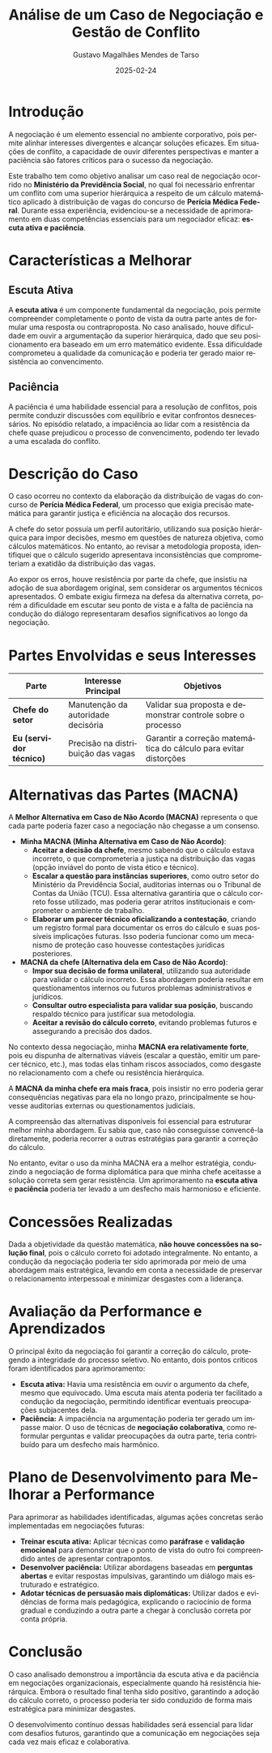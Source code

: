 #+TITLE: Análise de um Caso de Negociação e Gestão de Conflito
#+AUTHOR: Gustavo Magalhães Mendes de Tarso
#+DATE: 2025-02-24
#+LANGUAGE: pt-BR
#+OPTIONS: toc:nil num:nil

* Introdução
A negociação é um elemento essencial no ambiente corporativo, pois permite alinhar interesses divergentes e alcançar soluções eficazes. Em situações de conflito, a capacidade de ouvir diferentes perspectivas e manter a paciência são fatores críticos para o sucesso da negociação.

Este trabalho tem como objetivo analisar um caso real de negociação ocorrido no *Ministério da Previdência Social*, no qual foi necessário enfrentar um conflito com uma superior hierárquica a respeito de um cálculo matemático aplicado à distribuição de vagas do concurso de *Perícia Médica Federal*. Durante essa experiência, evidenciou-se a necessidade de aprimoramento em duas competências essenciais para um negociador eficaz: *escuta ativa e paciência*.

* Características a Melhorar
** Escuta Ativa
A *escuta ativa* é um componente fundamental da negociação, pois permite compreender completamente o ponto de vista da outra parte antes de formular uma resposta ou contraproposta. No caso analisado, houve dificuldade em ouvir a argumentação da superior hierárquica, dado que seu posicionamento era baseado em um erro matemático evidente. Essa dificuldade comprometeu a qualidade da comunicação e poderia ter gerado maior resistência ao convencimento.

** Paciência
A paciência é uma habilidade essencial para a resolução de conflitos, pois permite conduzir discussões com equilíbrio e evitar confrontos desnecessários. No episódio relatado, a impaciência ao lidar com a resistência da chefe quase prejudicou o processo de convencimento, podendo ter levado a uma escalada do conflito.

* Descrição do Caso
O caso ocorreu no contexto da elaboração da distribuição de vagas do concurso de *Perícia Médica Federal*, um processo que exigia precisão matemática para garantir justiça e eficiência na alocação dos recursos.

A chefe do setor possuía um perfil autoritário, utilizando sua posição hierárquica para impor decisões, mesmo em questões de natureza objetiva, como cálculos matemáticos. No entanto, ao revisar a metodologia proposta, identifiquei que o cálculo sugerido apresentava inconsistências que comprometeriam a exatidão da distribuição das vagas.

Ao expor os erros, houve resistência por parte da chefe, que insistiu na adoção de sua abordagem original, sem considerar os argumentos técnicos apresentados. O embate exigiu firmeza na defesa da alternativa correta, porém a dificuldade em escutar seu ponto de vista e a falta de paciência na condução do diálogo representaram desafios significativos ao longo da negociação.

* Partes Envolvidas e seus Interesses
#+ATTR_LATEX: :environment longtable :width \textwidth :align l p{0.3\textwidth} p{0.3\textwidth}
| Parte                   | Interesse Principal                | Objetivos                                                        |
|-------------------------+------------------------------------+------------------------------------------------------------------|
| *Chefe do setor*        | Manutenção da autoridade decisória | Validar sua proposta e demonstrar controle sobre o processo      |
|-------------------------+------------------------------------+------------------------------------------------------------------|
| *Eu (servidor técnico)* | Precisão na distribuição das vagas | Garantir a correção matemática do cálculo para evitar distorções |

* Alternativas das Partes (MACNA)
A *Melhor Alternativa em Caso de Não Acordo (MACNA)* representa o que cada parte poderia fazer caso a negociação não chegasse a um consenso.

- **Minha MACNA (Minha Alternativa em Caso de Não Acordo)**:
  - *Aceitar a decisão da chefe*, mesmo sabendo que o cálculo estava incorreto, o que comprometeria a justiça na distribuição das vagas (opção inviável do ponto de vista ético e técnico).
  - *Escalar a questão para instâncias superiores*, como outro setor do Ministério da Previdência Social, auditorias internas ou o Tribunal de Contas da União (TCU). Essa alternativa garantiria que o cálculo correto fosse utilizado, mas poderia gerar atritos institucionais e comprometer o ambiente de trabalho.
  - *Elaborar um parecer técnico oficializando a contestação*, criando um registro formal para documentar os erros do cálculo e suas possíveis implicações futuras. Isso poderia funcionar como um mecanismo de proteção caso houvesse contestações jurídicas posteriores.

- **MACNA da chefe (Alternativa dela em Caso de Não Acordo)**:
  - *Impor sua decisão de forma unilateral*, utilizando sua autoridade para validar o cálculo incorreto. Essa abordagem poderia resultar em questionamentos internos ou futuros problemas administrativos e jurídicos.
  - *Consultar outro especialista para validar sua posição*, buscando respaldo técnico para justificar sua metodologia.
  - *Aceitar a revisão do cálculo correto*, evitando problemas futuros e assegurando a precisão dos dados.

No contexto dessa negociação, minha **MACNA era relativamente forte**, pois eu dispunha de alternativas viáveis (escalar a questão, emitir um parecer técnico, etc.), mas todas elas tinham riscos associados, como desgaste no relacionamento com a chefe ou resistência hierárquica.

A **MACNA da minha chefe era mais fraca**, pois insistir no erro poderia gerar consequências negativas para ela no longo prazo, principalmente se houvesse auditorias externas ou questionamentos judiciais.

A compreensão das alternativas disponíveis foi essencial para estruturar melhor minha abordagem. Eu sabia que, caso não conseguisse convencê-la diretamente, poderia recorrer a outras estratégias para garantir a correção do cálculo.

No entanto, evitar o uso da minha MACNA era a melhor estratégia, conduzindo a negociação de forma diplomática para que minha chefe aceitasse a solução correta sem gerar resistência. Um aprimoramento na *escuta ativa* e *paciência* poderia ter levado a um desfecho mais harmonioso e eficiente.

* Concessões Realizadas
Dada a objetividade da questão matemática, *não houve concessões na solução final*, pois o cálculo correto foi adotado integralmente. No entanto, a condução da negociação poderia ter sido aprimorada por meio de uma abordagem mais estratégica, levando em conta a necessidade de preservar o relacionamento interpessoal e minimizar desgastes com a liderança.

* Avaliação da Performance e Aprendizados
O principal êxito da negociação foi garantir a correção do cálculo, protegendo a integridade do processo seletivo. No entanto, dois pontos críticos foram identificados para aprimoramento:

- *Escuta ativa:* Havia uma resistência em ouvir o argumento da chefe, mesmo que equivocado. Uma escuta mais atenta poderia ter facilitado a condução da negociação, permitindo identificar eventuais preocupações subjacentes dela.
- *Paciência:* A impaciência na argumentação poderia ter gerado um impasse maior. O uso de técnicas de *negociação colaborativa*, como reformular perguntas e validar preocupações da outra parte, teria contribuído para um desfecho mais harmônico.

* Plano de Desenvolvimento para Melhorar a Performance
Para aprimorar as habilidades identificadas, algumas ações concretas serão implementadas em negociações futuras:

- *Treinar escuta ativa:* Aplicar técnicas como *paráfrase* e *validação emocional* para demonstrar que o ponto de vista do outro foi compreendido antes de apresentar contrapontos.
- *Desenvolver paciência:* Utilizar abordagens baseadas em *perguntas abertas* e evitar respostas impulsivas, garantindo um diálogo mais estruturado e estratégico.
- *Adotar técnicas de persuasão mais diplomáticas:* Utilizar dados e evidências de forma mais pedagógica, explicando o raciocínio de forma gradual e conduzindo a outra parte a chegar à conclusão correta por conta própria.

* Conclusão
O caso analisado demonstrou a importância da escuta ativa e da paciência em negociações organizacionais, especialmente quando há resistência hierárquica. Embora o resultado final tenha sido positivo, garantindo a adoção do cálculo correto, o processo poderia ter sido conduzido de forma mais estratégica para minimizar desgastes.

O desenvolvimento contínuo dessas habilidades será essencial para lidar com desafios futuros, garantindo que a comunicação em negociações seja cada vez mais eficaz e colaborativa.
